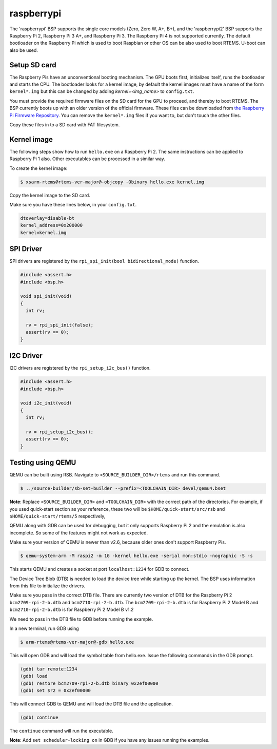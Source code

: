 .. SPDX-License-Identifier: CC-BY-SA-4.0

.. Copyright (C) 2019 TBD

raspberrypi
===========

The 'raspberrypi' BSP supports the single core models (Zero,  Zero W, A+, B+),
and the 'raspberrypi2' BSP supports the Raspberry Pi 2, Raspberry Pi 3 A+, and Raspberry Pi 3.
The Raspberry Pi 4 is not supported currently.
The default bootloader on the Raspberry Pi which is used to boot Raspbian
or other OS can be also used to boot RTEMS. U-boot can also be used.

Setup SD card
-------------

The Raspberry Pis have an unconventional booting mechanism. The GPU
boots first, initializes itself, runs the bootloader and starts the CPU.
The bootloader looks for a kernel image, by default the kernel images must
have a name of the form ``kernel*.img`` but this can be changed by adding
`kernel=<img_name>` to ``config.txt``.

You must provide the required firmware files on the SD card for the GPU to
proceed, and thereby to boot RTEMS.  The BSP currently boots up with an older
version of the official firmware. These files can be downloaded from `the
Raspberry Pi Firmware Repository
<https://github.com/raspberrypi/firmware/tree/1.20200601/boot>`_.  You can
remove the ``kernel*.img`` files if you want to, but don't touch the other
files.

Copy these files in to a SD card with FAT filesystem.

Kernel image
------------

The following steps show how to run ``hello.exe`` on a Raspberry Pi 2.
The same instructions can be applied to Raspberry Pi 1 also.
Other executables can be processed in a similar way.

To create the kernel image:

.. code-block:: none

     $ xsarm-rtems@rtems-ver-major@-objcopy -Obinary hello.exe kernel.img

Copy the kernel image to the SD card.

Make sure you have these lines below, in your ``config.txt``.

.. code-block:: none

     dtoverlay=disable-bt
     kernel_address=0x200000
     kernel=kernel.img

SPI Driver
----------

SPI drivers are registered by the ``rpi_spi_init(bool bidirectional_mode)`` function.

.. code-block:: none

     #include <assert.h>
     #include <bsp.h>

     void spi_init(void)
     {
       int rv;

       rv = rpi_spi_init(false);
       assert(rv == 0);
     }

I2C Driver
----------

I2C drivers are registered by the ``rpi_setup_i2c_bus()`` function.

.. code-block:: none

     #include <assert.h>
     #include <bsp.h>

     void i2c_init(void)
     {
       int rv;

       rv = rpi_setup_i2c_bus();
       assert(rv == 0);
     }

Testing using QEMU
------------------

QEMU can be built using RSB. Navigate to ``<SOURCE_BUILDER_DIR>/rtems``
and run this command.

.. code-block:: none

     $ ../source-builder/sb-set-builder --prefix=<TOOLCHAIN_DIR> devel/qemu4.bset

**Note**: Replace ``<SOURCE_BUILDER_DIR>`` and ``<TOOLCHAIN_DIR>`` with the
correct path of the directories. For example, if you used quick-start section
as your reference, these two will be ``$HOME/quick-start/src/rsb`` and
``$HOME/quick-start/rtems/5`` respectively,

QEMU along with GDB can be used for debugging, but it only supports
Raspberry Pi 2 and the emulation is also incomplete. So some of the
features might not work as expected.

Make sure your version of QEMU is newer than v2.6, because older ones don't
support Raspberry Pis.

.. code-block:: none

     $ qemu-system-arm -M raspi2 -m 1G -kernel hello.exe -serial mon:stdio -nographic -S -s

This starts QEMU and creates a socket at port ``localhost:1234`` for GDB to
connect.

The Device Tree Blob (DTB) is needed to load the device tree while starting up
the kernel. The BSP uses information from this file to initialize the drivers.

Make sure you pass in the correct DTB file. There are currently two version of
DTB for the Raspberry Pi 2 ``bcm2709-rpi-2-b.dtb`` and ``bcm2710-rpi-2-b.dtb``.
The ``bcm2709-rpi-2-b.dtb`` is for Raspberry Pi 2 Model B and
``bcm2710-rpi-2-b.dtb`` is for Raspberry Pi 2 Model B v1.2

We need to pass in the DTB file to GDB before running the example.

In a new terminal, run GDB using

.. code-block:: none

     $ arm-rtems@rtems-ver-major@-gdb hello.exe

This will open GDB and will load the symbol table from hello.exe. Issue the
following commands in the GDB prompt.

.. code-block:: none

     (gdb) tar remote:1234
     (gdb) load
     (gdb) restore bcm2709-rpi-2-b.dtb binary 0x2ef00000
     (gdb) set $r2 = 0x2ef00000

This will connect GDB to QEMU and will load the DTB file and the application.

.. code-block:: none

     (gdb) continue

The ``continue`` command will run the executable.

**Note**: Add ``set scheduler-locking on`` in GDB if you have any issues
running the examples.
